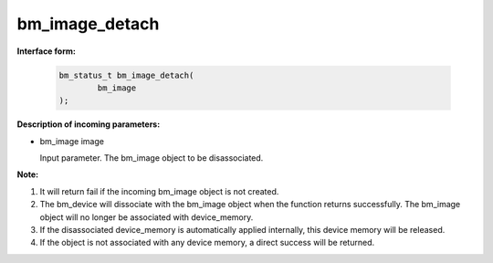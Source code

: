 bm_image_detach
===============

**Interface form:**

    .. code-block:: c

        bm_status_t bm_image_detach(
                bm_image
        );



**Description of incoming parameters:**

* bm_image image

  Input parameter. The bm_image object to be disassociated.


**Note:**

1. It will return fail if the incoming bm_image object is not created.

2. The bm_device will dissociate with the bm_image object when the function returns successfully. The bm_image object will no longer be associated with device_memory.

3. If the disassociated device_memory is automatically applied internally, this device memory will be released.

4. If the object is not associated with any device memory, a direct success will be returned.
